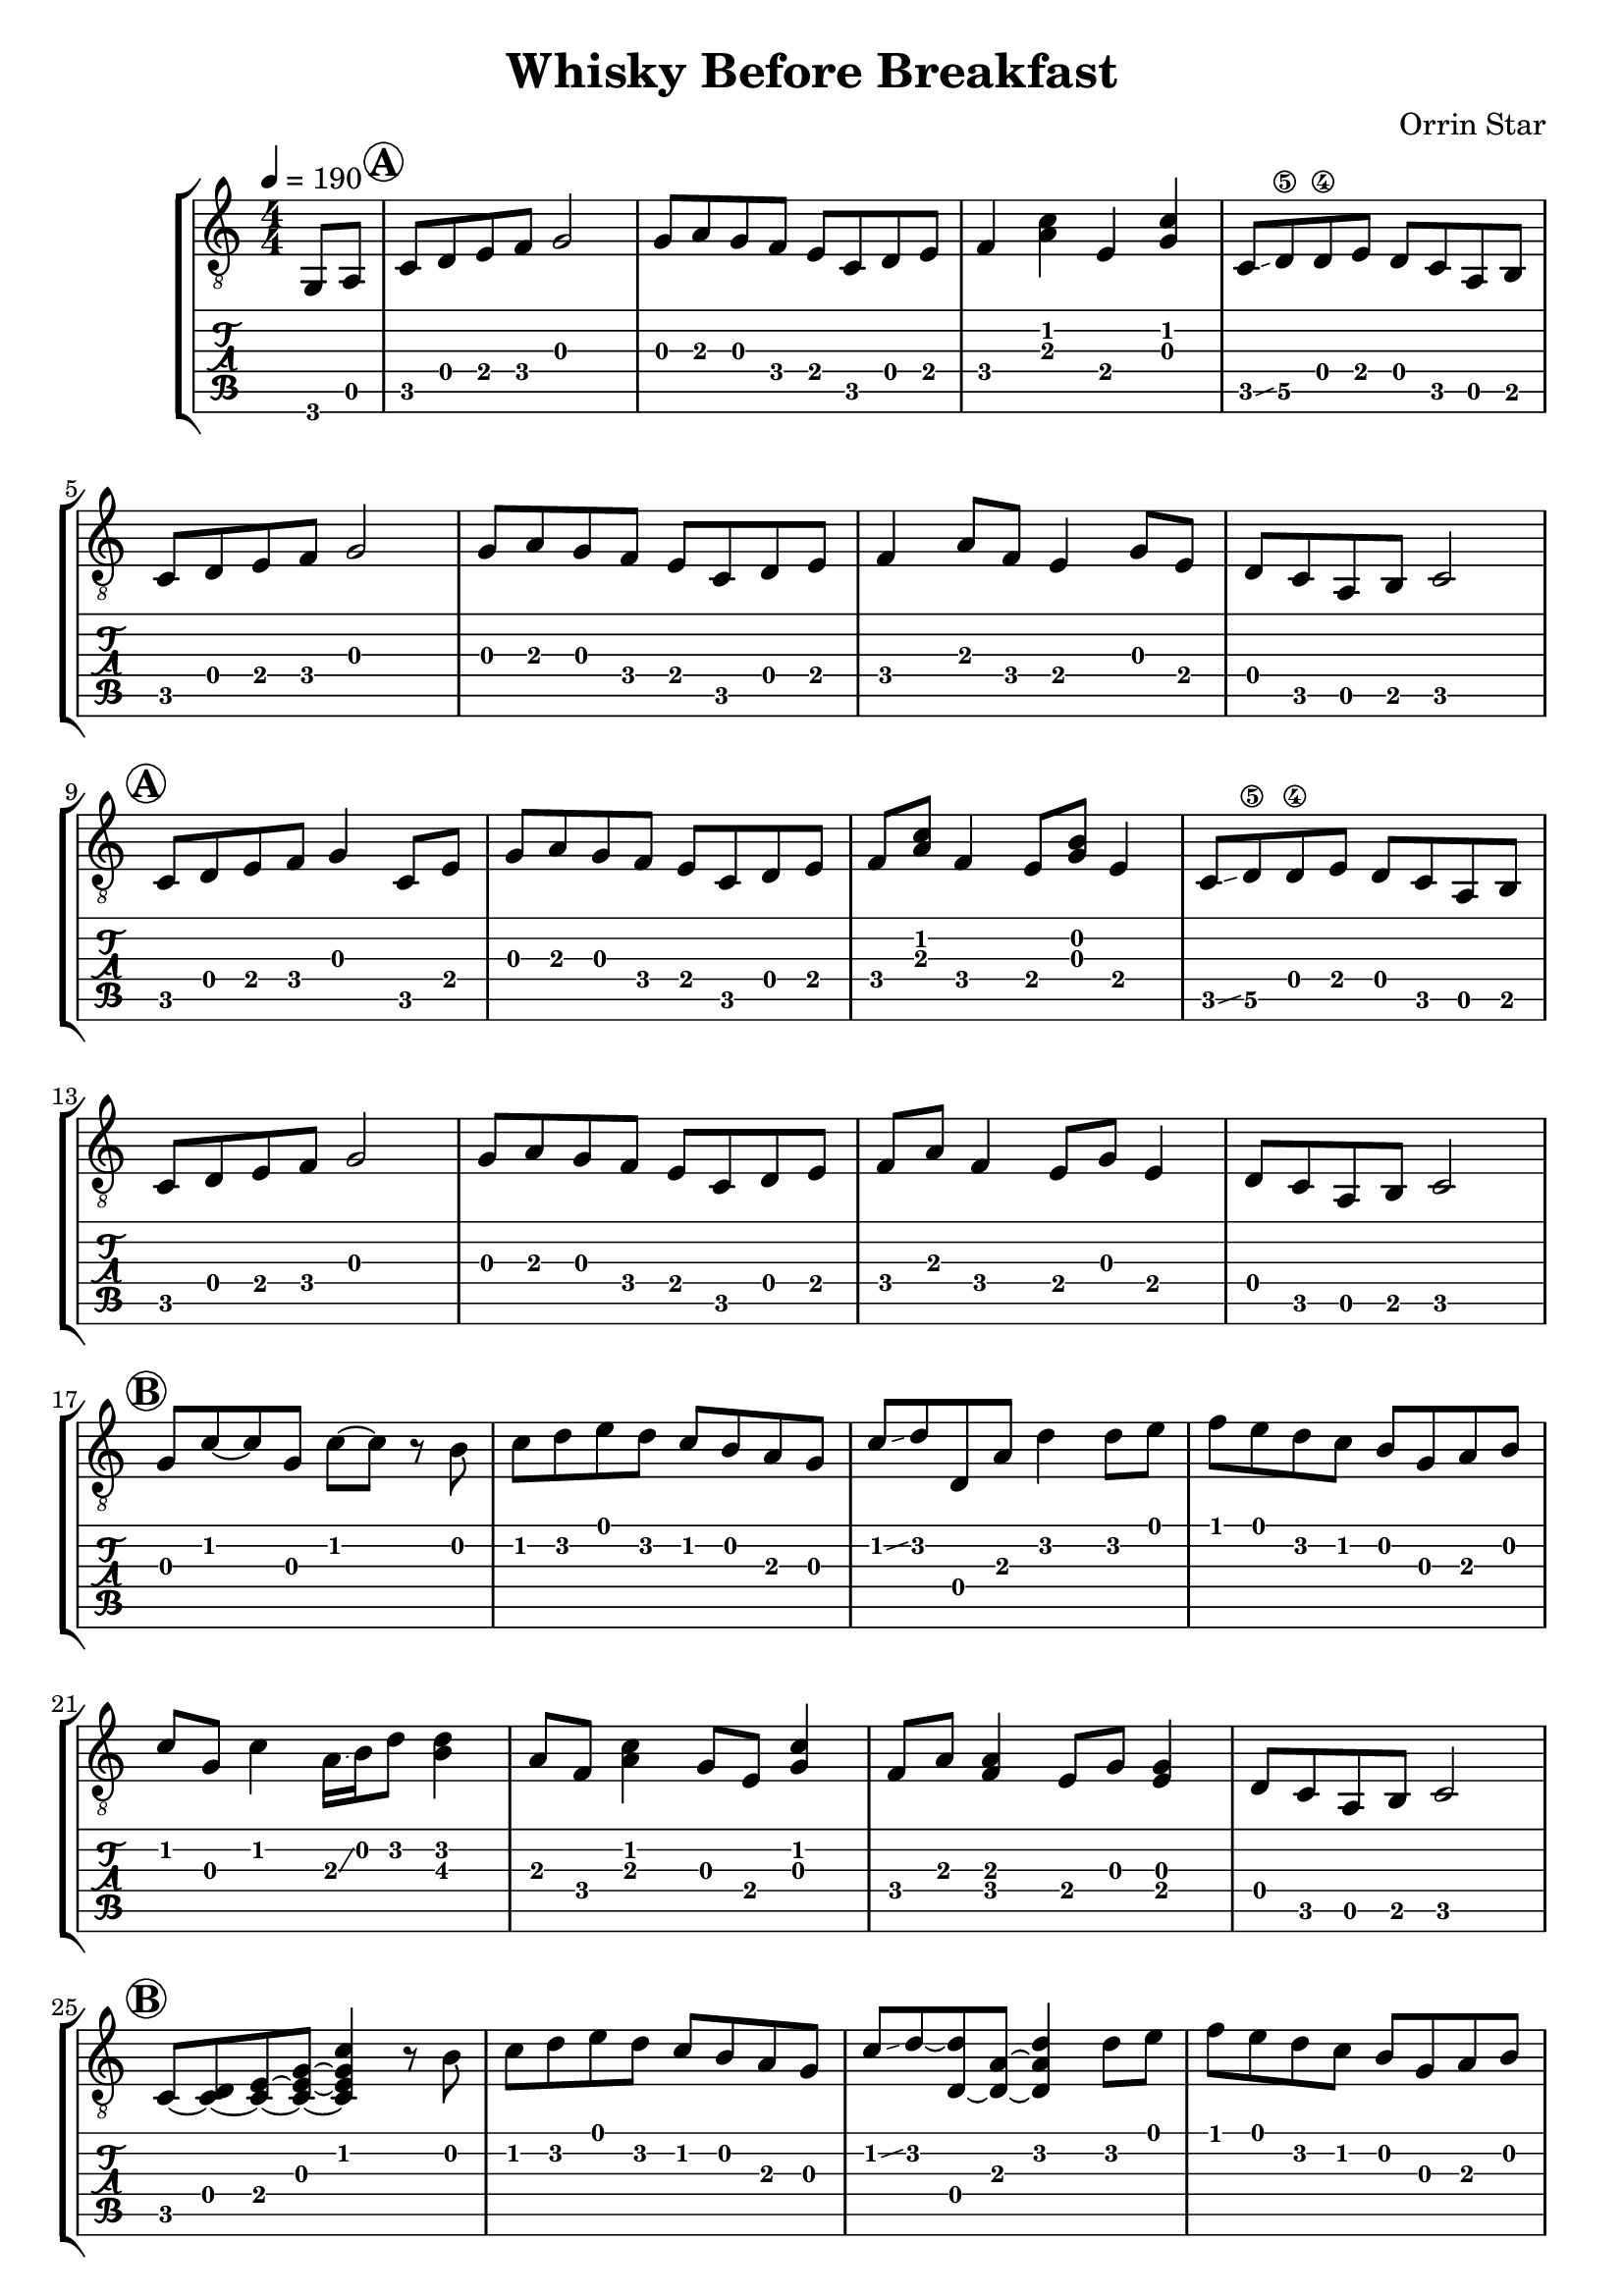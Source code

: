 \version "2.18.2"

\language "english"

\header {
  title = "Whisky Before Breakfast"
  composer = "Orrin Star"
  tagline = ""
}

music = \relative c' {
  \key c \major
  \tempo 4 = 190
  \numericTimeSignature
  \partial 4 g,8 a |
  \mark \markup {\bold {\circle A}}
  c8 d e f g2 | g8 a g f e c d e | f4 <a c> e <g c> | c,8 \glissando d\5 d\4 e d c a b | \break
  c8 d e f g2 | g8 a g f e c d e | f4 a8 f e4 g8 e | d c a b c2 \break
  \mark \markup {\bold {\circle A}}
  c8 d e f g4 c,8 e | g a g f e c d e | f8 <a c> f4 e8 <g b> e4 | c8 \glissando d\5 d\4 e d c a b | \break
  c8 d e f g2 | g8 a g f e c d e | f a f4 e8 g e4 | d8 c a b c2 \break
  \mark \markup {\bold {\circle B}}
  g'8 c~ c g c~c r b | c d e d c b a g | c \glissando d d, a' d4 d8 e | f e d c b g a b | \break
  c g c4 a16 \glissando b d8 <b d>4 | a8 f <a c>4 g8 e <g c>4 | f8  a <f a>4 e8 g <e g>4 | d8 c a b c2 | \break
  \mark \markup {\bold {\circle B}}
  c8~ <c d>~ <c e>~ <c e g>~ <c e g c>4 r8 b' | c d e d c b a g |
  c \glissando d~ <d, d'>~ <d a'>~ <d a' d>4 d'8 e | f e d c b g a b | \break
  c d e c b c d b | a b c a g e d e | f g a f g f e g f e d b c2 \fermata 
}

\score {
  % 
  % \music
  \layout {}
  \midi {}
  \new StaffGroup  <<
    \new Staff  { \clef "treble_8" << \music >> }
    \new TabStaff \with { stringTunings = #guitar-tuning } \music
  >>
}